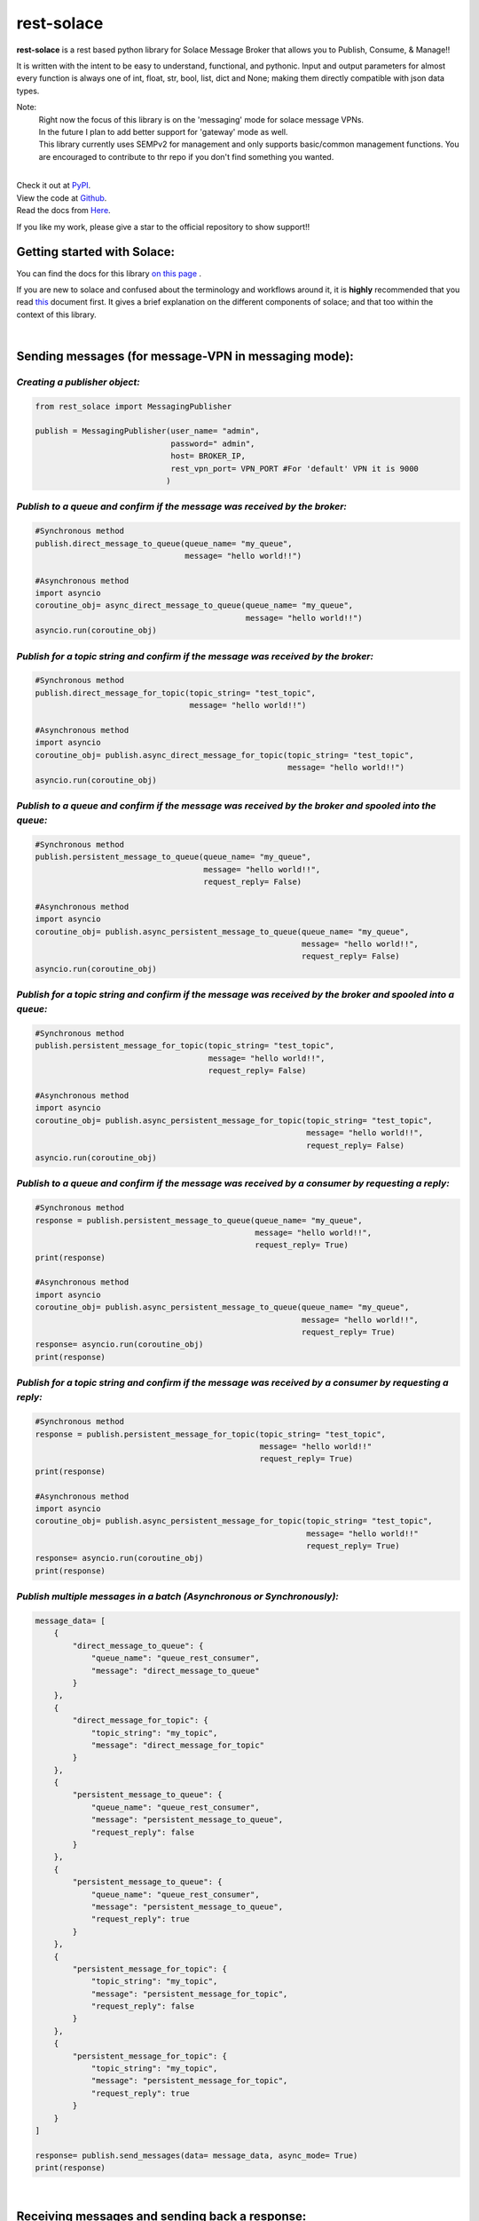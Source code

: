 rest-solace 
===============

.. image:: https://img.shields.io/badge/dynamic/xml?url=https%3A%2F%2Fpypistats.org%2Fpackages%2Frest-solace&query=substring-after(%2Fhtml%2Fbody%2Fdiv%2Fsection%2Fp%20%2C%20'Downloads%20last%20month%3A')&label=PyPI%20downloads%20last%20month%3A&color=%2332CD32
   :alt: Dynamic XML Badge


**rest-solace** is a rest based python library for Solace Message Broker that allows you to Publish, Consume, & Manage!!

It is written with the intent to be easy to understand, functional, and pythonic.
Input and output parameters for almost every function is always one of int, float, str, bool, list, dict and None; 
making them directly compatible with json data types. 

Note: 
    | Right now the focus of this library is on the 'messaging' mode for solace message VPNs.
    | In the future I plan to add better support for 'gateway' mode as well.
    | This library currently uses SEMPv2 for management and only supports basic/common management functions. You are encouraged to contribute to thr repo if you don't find something you wanted. 

|
| Check it out at `PyPI <https://pypi.org/project/rest-solace/>`_. 
| View the code at `Github <https://github.com/skyler-guha/rest-solace/>`_.
| Read the docs from `Here <https://github.com/skyler-guha/rest-solace/blob/master/docs/index.rst/>`_.

If you like my work, please give a star to the official repository to show support!! 

-----------------------------
Getting started with Solace:
-----------------------------
You can find the docs for this library `on this page <https://github.com/skyler-guha/rest-solace/blob/master/docs/index.rst>`_ .

If you are new to solace and confused about the terminology and workflows around it, it is **highly** recommended 
that you read `this <https://github.com/skyler-guha/rest-solace/blob/master/docs/getting_started_with_solace.rst/>`_ document first.
It gives a brief explanation on the different components of solace; and that too within the context of this library.

|

-----------------------------------------------------
Sending messages (for message-VPN in messaging mode):
-----------------------------------------------------

*Creating a publisher object:*
-------------------------------

.. code-block:: python

    from rest_solace import MessagingPublisher

    publish = MessagingPublisher(user_name= "admin", 
                                 password=" admin", 
                                 host= BROKER_IP, 
                                 rest_vpn_port= VPN_PORT #For 'default' VPN it is 9000
                                )


*Publish to a queue and confirm if the message was received by the broker:*
----------------------------------------------------------------------------

.. code-block:: python

    #Synchronous method
    publish.direct_message_to_queue(queue_name= "my_queue",
                                    message= "hello world!!")

    #Asynchronous method
    import asyncio
    coroutine_obj= async_direct_message_to_queue(queue_name= "my_queue",
                                                 message= "hello world!!")
    asyncio.run(coroutine_obj)


*Publish for a topic string and confirm if the message was received by the broker:*
-------------------------------------------------------------------------------------

.. code-block:: python

    #Synchronous method
    publish.direct_message_for_topic(topic_string= "test_topic", 
                                     message= "hello world!!")

    #Asynchronous method
    import asyncio
    coroutine_obj= publish.async_direct_message_for_topic(topic_string= "test_topic", 
                                                          message= "hello world!!")
    asyncio.run(coroutine_obj)


*Publish to a queue and confirm if the message was received by the broker and spooled into the queue:*
-------------------------------------------------------------------------------------------------------

.. code-block:: python

    #Synchronous method
    publish.persistent_message_to_queue(queue_name= "my_queue", 
                                        message= "hello world!!",
                                        request_reply= False)

    #Asynchronous method
    import asyncio
    coroutine_obj= publish.async_persistent_message_to_queue(queue_name= "my_queue", 
                                                             message= "hello world!!",
                                                             request_reply= False)
    asyncio.run(coroutine_obj)


*Publish for a topic string and confirm if the message was received by the broker and spooled into a queue:*
-------------------------------------------------------------------------------------------------------------

.. code-block:: python

    #Synchronous method
    publish.persistent_message_for_topic(topic_string= "test_topic", 
                                         message= "hello world!!",
                                         request_reply= False)

    #Asynchronous method
    import asyncio
    coroutine_obj= publish.async_persistent_message_for_topic(topic_string= "test_topic", 
                                                              message= "hello world!!",
                                                              request_reply= False)
    asyncio.run(coroutine_obj)


*Publish to a queue and confirm if the message was received by a consumer by requesting a reply:*
-----------------------------------------------------------------------------------------------------

.. code-block:: python

    #Synchronous method
    response = publish.persistent_message_to_queue(queue_name= "my_queue", 
                                                   message= "hello world!!",
                                                   request_reply= True)                               
    print(response)

    #Asynchronous method
    import asyncio
    coroutine_obj= publish.async_persistent_message_to_queue(queue_name= "my_queue", 
                                                             message= "hello world!!",
                                                             request_reply= True)
    response= asyncio.run(coroutine_obj)
    print(response)


*Publish for a topic string and confirm if the message was received by a consumer by requesting a reply:*
-----------------------------------------------------------------------------------------------------------

.. code-block:: python

    #Synchronous method
    response = publish.persistent_message_for_topic(topic_string= "test_topic", 
                                                    message= "hello world!!"
                                                    request_reply= True)                           
    print(response)

    #Asynchronous method
    import asyncio
    coroutine_obj= publish.async_persistent_message_for_topic(topic_string= "test_topic", 
                                                              message= "hello world!!"
                                                              request_reply= True)
    response= asyncio.run(coroutine_obj)
    print(response)


*Publish multiple messages in a batch (Asynchronous or Synchronously):*
-----------------------------------------------------------------------------------------------------------

.. code-block:: python

    message_data= [
        {
            "direct_message_to_queue": {
                "queue_name": "queue_rest_consumer",
                "message": "direct_message_to_queue"
            }
        },
        {
            "direct_message_for_topic": {
                "topic_string": "my_topic",
                "message": "direct_message_for_topic"
            }
        },
        {
            "persistent_message_to_queue": {
                "queue_name": "queue_rest_consumer",
                "message": "persistent_message_to_queue",
                "request_reply": false
            }
        },
        {
            "persistent_message_to_queue": {
                "queue_name": "queue_rest_consumer",
                "message": "persistent_message_to_queue",
                "request_reply": true
            }
        },
        {
            "persistent_message_for_topic": {
                "topic_string": "my_topic",
                "message": "persistent_message_for_topic",
                "request_reply": false
            }
        },
        {
            "persistent_message_for_topic": {
                "topic_string": "my_topic",
                "message": "persistent_message_for_topic",
                "request_reply": true
            }
        }
    ]

    response= publish.send_messages(data= message_data, async_mode= True)
    print(response)

|

-----------------------------------------------
Receiving messages and sending back a response:
-----------------------------------------------
(You can use your own REST server too. The one included with this library is only for simple uses and testing)


*Receive a single message and get the value returned to you:*
-------------------------------------------------------------

.. code-block:: python

    from rest_solace import Consumer

    consumer_obj = Consumer()

    #Receive a single message and get the value returned to you.
    incoming_message = consumer_obj.startConsumer(host= CONSUMER_HOST, 
                                                  port= CONSUMER_PORT, 
                                                  auto_stop= True #Required for single message mode
                                                  )
    print(incoming_message)



*Keep receiving messages and handle them through a callback function:*
-------------------------------------------------------------------------

.. code-block:: python

    from rest_solace import Consumer

    consumer_obj = Consumer()

    def return_uppercase(event:dict, kill_function):
    """Convert request message string to upper case to return as response.
    Stops the consumer server if message is "kill".

    Args:
        event (dict): contains info about the received request.
        kill_function (function): stops the consumer server if you run it.
    Returns:
        str: Returns the incoming message to the publisher in uppercase
    """
    byte_string_content= event["content"][1:-1]
    regular_string_content= byte_string_content.decode("utf-8")
    uppercase_response= str.upper( regular_string_content ) 
    
    if regular_string_content == "kill":
        kill_function()
    
    return uppercase_response

    #You can run this function on a septate thread too if you want.
    consumer_obj.startConsumer(host= CONSUMER_HOST, 
                               port= CONSUMER_PORT,
                               callback_function= return_uppercase, 
                               log= True) 

|

------------------------------------------------------------------
Setting up a message VPN for message broking (in messaging mode):
------------------------------------------------------------------
(This is a bit advance but the library includes lots of utility functions to make initial setup easy)

.. code-block:: python

    from rest_solace import Manager

    manager = Manager(user_name= admin, 
                      password= admin, 
                      host= BROKER_IP, 
                      semp_port= SEMP_PORT) #Default rest management port is 8080

    
    #Creating a custom message VPN 
    #(can automatically apply required VPN configuration for rest based communication).
    manager.create_message_vpn(
        msgVpnName= NEW_VPN_NAME,
        serviceRestIncomingPlainTextListenPort= VPN_PORT, #Assign it an unused port
        serviceRestMode= "messaging" #auto configuration will be influenced by this parameter
    )

    
    #Automatically setting up your Message VPN for rest based communication
    manager.auto_rest_messaging_setup_utility(
        msgVpnName= NEW_VPN_NAME,                   #Existing message VPN
        queueName= 'my_queue',                      #Creates a new queue
        subscriptionTopic="test_topic",             #The topic the queue should subscribe to
        restDeliveryPointName='myRDP',              #New RDP to handle incoming messages
        restConsumerName= 'myConsumer',             #A name for your consumer
        remoteHost= CONSUMER_HOST, 
        remotePort= CONSUMER_PORT
    )

                                              
    #Doing the same setup manually (Shown for comparison)
    manager.update_client_profile(msgVpnName= NEW_VPN_NAME, 
                                  clientProfileName= "default",
                                  allowGuaranteedMsgReceiveEnabled= True,
                                  allowGuaranteedMsgSendEnabled= True)
    manager.update_client_username(msgVpnName= NEW_VPN_NAME, 
                                   clientUsername= "default",
                                   enabled= True)
    manager.create_queue_endpoint(queueName='my_queue', msgVpnName=NEW_VPN_NAME)
    manager.subscribe_to_topic_on_queue(msgVpnName= NEW_VPN_NAME,
                                        subscriptionTopic= "test_topic", 
                                        queueName= 'my_queue')
    manager.create_rest_delivery_point(msgVpnName= NEW_VPN_NAME, 
                                       restDeliveryPointName= 'myRDP', 
                                       clientProfileName= "default")
    manager.specify_rest_consumer(msgVpnName= NEW_VPN_NAME, 
                                  restDeliveryPointName= 'myRDP',
                                  restConsumerName= 'myConsumer',
                                  remoteHost= CONSUMER_HOST,
                                  remotePort= CONSUMER_PORT)
    manager.create_queue_binding(msgVpnName= NEW_VPN_NAME,
                                 restDeliveryPointName= 'myRDP',
                                 queueBindingName= 'my_queue',
                                 postRequestTarget= '/')


    #Turning your RDP off and on again (Useful if solace has trouble connecting to your consumer)
    manager.restart_rest_delivery_point(msgVpnName= NEW_VPN_NAME, restDeliveryPointName= 'myRDP')


|

------------------------------------------------------------------
Future plans:
------------------------------------------------------------------

* Add ability to specify host details separately for each message sending call.
* Adding a fast API + unicorn based consumer server option (Since fastAPI has more stability and better performance even if it has less features).
* Adding support for more management APIs and adding the relevant docs.

..
   _url to get download data: https://pypistats.org/packages/rest-solace

..
    _xpath string to get download data: substring-after(/html/body/div/section/p , 'Downloads last month:')

..
    _Create badge using XML/HTML data at: https://shields.io/badges/dynamic-xml-badge 

    
..
   _Note: Make sure to indent using spaces in the code blocks!
